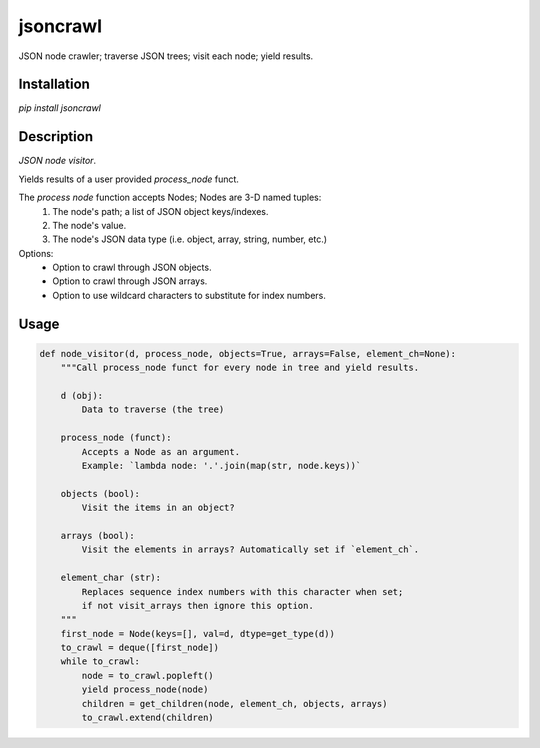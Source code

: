 jsoncrawl
=========

JSON node crawler; traverse JSON trees; visit each node; yield results.

Installation
------------

`pip install jsoncrawl`

Description
-----------

*JSON node visitor*.

Yields results of a user provided `process_node` funct.

The `process node` function accepts Nodes; Nodes are 3-D named tuples:
    1. The node's path; a list of JSON object keys/indexes.
    2. The node's value.
    3. The node's JSON data type (i.e. object, array, string, number, etc.)

Options:
    * Option to crawl through JSON objects.
    * Option to crawl through JSON arrays.
    * Option to use wildcard characters to substitute for index numbers.

Usage
-----

.. code::

    def node_visitor(d, process_node, objects=True, arrays=False, element_ch=None):
        """Call process_node funct for every node in tree and yield results.

        d (obj):
            Data to traverse (the tree)

        process_node (funct):
            Accepts a Node as an argument.
            Example: `lambda node: '.'.join(map(str, node.keys))`

        objects (bool):
            Visit the items in an object?

        arrays (bool):
            Visit the elements in arrays? Automatically set if `element_ch`.

        element_char (str):
            Replaces sequence index numbers with this character when set;
            if not visit_arrays then ignore this option.
        """
        first_node = Node(keys=[], val=d, dtype=get_type(d))
        to_crawl = deque([first_node])
        while to_crawl:
            node = to_crawl.popleft()
            yield process_node(node)
            children = get_children(node, element_ch, objects, arrays)
            to_crawl.extend(children)
